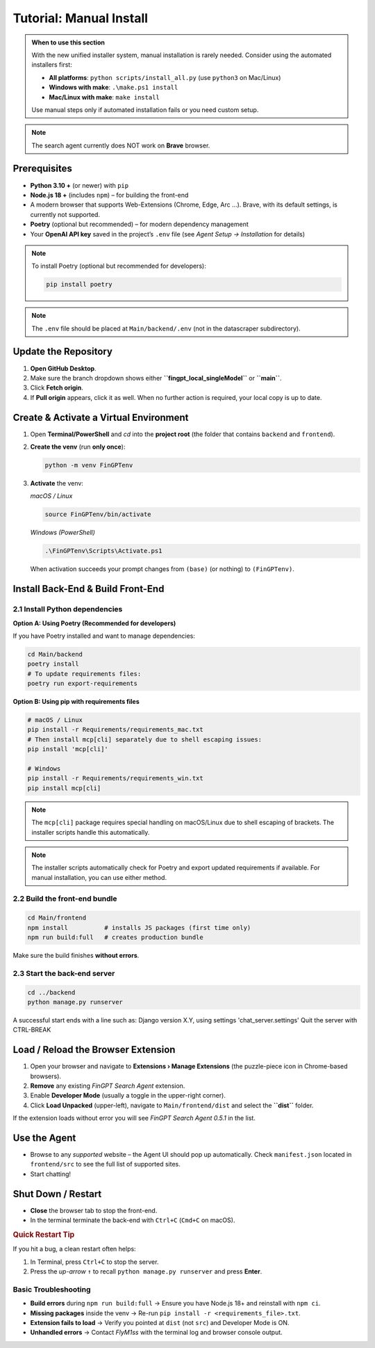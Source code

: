 Tutorial: Manual Install
========================

.. admonition:: When to use this section
   :class: note

   With the new unified installer system, manual installation is rarely needed.
   Consider using the automated installers first:
   
   - **All platforms**: ``python scripts/install_all.py`` (use ``python3`` on Mac/Linux)
   - **Windows with make**: ``.\make.ps1 install``
   - **Mac/Linux with make**: ``make install``
   
   Use manual steps only if automated installation fails or you need custom setup.

.. note::
   The search agent currently does NOT work on **Brave** browser.

Prerequisites
-------------

* **Python 3.10 +** (or newer) with ``pip``
* **Node.js 18 +** (includes ``npm``) – for building the front-end
* A modern browser that supports Web-Extensions (Chrome, Edge, Arc …). Brave, with its default settings, is currently
  not supported.
* **Poetry** (optional but recommended) – for modern dependency management
* Your **OpenAI API key** saved in the project’s ``.env`` file (see *Agent Setup → Installation* for details)

.. note::
   To install Poetry (optional but recommended for developers):
   
   .. code-block:: bash
   
      pip install poetry

.. note::
   The ``.env`` file should be placed at ``Main/backend/.env`` (not in the datascraper subdirectory).

.. _step-0-update:

Update the Repository
---------------------

1. **Open GitHub Desktop**.
2. Make sure the branch dropdown shows either **``fingpt_local_singleModel``**
   or **``main``**.
3. Click **Fetch origin**.
4. If **Pull origin** appears, click it as well.
   When no further action is required, your local copy is up to date.

Create & Activate a Virtual Environment
---------------------------------------

1. Open **Terminal/PowerShell** and *cd* into the **project root**
   (the folder that contains ``backend`` and ``frontend``).

2. **Create the venv** (run **only once**):

   .. code-block:: bash

      python -m venv FinGPTenv

3. **Activate** the venv:

   *macOS / Linux*

   .. code-block:: bash

      source FinGPTenv/bin/activate

   *Windows (PowerShell)*

   .. code-block:: powershell

      .\FinGPTenv\Scripts\Activate.ps1

   When activation succeeds your prompt changes from ``(base)`` (or nothing)
   to ``(FinGPTenv)``.

Install Back-End & Build Front-End
----------------------------------

2.1  Install Python dependencies
~~~~~~~~~~~~~~~~~~~~~~~~~~~~~~~~

**Option A: Using Poetry (Recommended for developers)**

If you have Poetry installed and want to manage dependencies:

.. code-block:: bash

   cd Main/backend
   poetry install
   # To update requirements files:
   poetry run export-requirements

**Option B: Using pip with requirements files**

.. code-block:: bash

   # macOS / Linux
   pip install -r Requirements/requirements_mac.txt
   # Then install mcp[cli] separately due to shell escaping issues:
   pip install 'mcp[cli]'

   # Windows
   pip install -r Requirements/requirements_win.txt
   pip install mcp[cli]

.. note::
   The ``mcp[cli]`` package requires special handling on macOS/Linux due to 
   shell escaping of brackets. The installer scripts handle this automatically.

.. note::
   The installer scripts automatically check for Poetry and export updated 
   requirements if available. For manual installation, you can use either method.

2.2  Build the front-end bundle
~~~~~~~~~~~~~~~~~~~~~~~~~~~~~~~

.. code-block:: bash

   cd Main/frontend
   npm install          # installs JS packages (first time only)
   npm run build:full   # creates production bundle

Make sure the build finishes **without errors**.

2.3  Start the back-end server
~~~~~~~~~~~~~~~~~~~~~~~~~~~~~~

.. code-block:: bash

   cd ../backend
   python manage.py runserver

A successful start ends with a line such as:
Django version X.Y, using settings 'chat_server.settings' Quit the server with CTRL-BREAK


.. _start-agent-ready:

Load / Reload the Browser Extension
-----------------------------------

1. Open your browser and navigate to **Extensions › Manage Extensions**
   (the puzzle-piece icon in Chrome-based browsers).
2. **Remove** any existing *FinGPT Search Agent* extension.
3. Enable **Developer Mode** (usually a toggle in the upper-right corner).
4. Click **Load Unpacked** (upper-left), navigate to
   ``Main/frontend/dist`` and select the **``dist``** folder.

If the extension loads without error you will see
*FinGPT Search Agent 0.5.1* in the list.

Use the Agent
-------------

* Browse to any *supported* website – the Agent UI should pop up automatically. Check ``manifest.json`` located in ``frontend/src``
  to see the full list of supported sites.
* Start chatting!

Shut Down / Restart
-------------------

* **Close** the browser tab to stop the front-end.
* In the terminal terminate the back-end with ``Ctrl+C`` (``Cmd+C`` on macOS).

.. rubric:: Quick Restart Tip

If you hit a bug, a clean restart often helps:

1. In Terminal, press ``Ctrl+C`` to stop the server.
2. Press the *up-arrow* ``↑`` to recall
   ``python manage.py runserver`` and press **Enter**.

Basic Troubleshooting
~~~~~~~~~~~~~~~~~~~~~

* **Build errors** during ``npm run build:full``
  → Ensure you have Node.js 18+ and reinstall with ``npm ci``.
* **Missing packages** inside the venv
  → Re-run ``pip install -r <requirements_file>.txt``.
* **Extension fails to load**
  → Verify you pointed at ``dist`` (not ``src``) and Developer Mode is ON.
* **Unhandled errors**
  → Contact *FlyM1ss* with the terminal log and browser console output.

